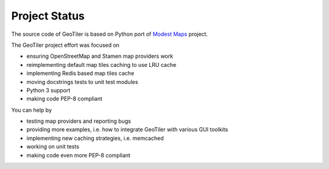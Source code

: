 Project Status
==============
The source code of GeoTiler is based on Python port of
`Modest Maps <https://github.com/stamen/modestmaps-py/>`_ project.

The GeoTiler project effort was focused on

* ensuring OpenStreetMap and Stamen map providers work
* reimplementing default map tiles caching to use LRU cache
* implementing Redis based map tiles cache
* moving docstrings tests to unit test modules
* Python 3 support
* making code PEP-8 compliant

You can help by

* testing map providers and reporting bugs
* providing more examples, i.e. how to integrate GeoTiler with various GUI
  toolkits
* implementing new caching strategies, i.e. memcached
* working on unit tests
* making code even more PEP-8 compliant

.. vim: sw=4:et:ai
